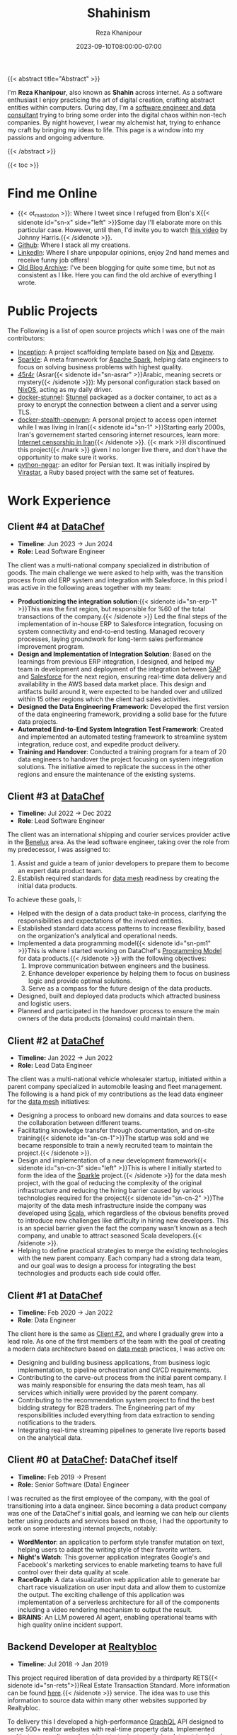 #+TITLE: Shahinism
#+DATE: 2023-09-10T08:00:00-07:00
#+DRAFT: false
#+AUTHOR: Reza Khanipour
#+DESCRIPTION: A window to the personal and professional journey of Reza Khanipour, a sotware and data engineer.
#+FEATURE_TITLE: Shahin's Home Page
{{< abstract title="Abstract" >}}

I'm *Reza Khanipour*, also known as *Shahin* across internet. As a
software enthusiast I enjoy practicing the art of digital creation,
crafting abstract entities within computers. During day, I'm a
[[https://linkedin.com/in/shahinism][software engineer and data consultant]] trying to bring some order into
the digital chaos within non-tech companies. By night however, I wear
my alchemist hat, trying to enhance my craft by bringing my ideas to
life. This page is a window into my passions and ongoing adventure.

{{< /abstract >}}

{{< toc >}}

* Find me Online

+ {{< ot_mastodon >}}: Where I tweet since I refuged from Elon's X{{<
  sidenote id="sn-x" side="left" >}}Some day I'll elaborate more on
  this particular case. However, until then, I'd invite you to watch
  [[https://www.youtube.com/watch?v=WYQxG4KEzvo][this video]] by Johnny Harris.{{< /sidenote >}}.
+ [[https://github.com/shahinism][Github]]: Where I stack all my creations.
+ [[https://linkedin.com/in/shahinism][LinkedIn]]: Where I share unpopular opinions, enjoy 2nd hand memes and
  receive funny job offers!
+ [[https://shahin.blog][Old Blog Archive]]: I've been blogging for quite some time, but not as
  consistent as I like. Here you can find the old archive of
  everything I wrote.

* Public Projects

The Following is a list of open source projects which I was one of the
main contributors:
+ [[https://github.com/DataChefHQ/Inception][Inception]]: A project scaffolding template based on [[https://nixos.org][Nix]] and [[https://devenv.sh][Devenv]].
+ [[https://github.com/DataChefHQ/sparkle/][Sparkle]]: A meta framework for [[https://spark.apache.org][Apache Spark]], helping data engineers
  to focus on solving business problems with highest quality.
+ [[https://github.com/shahinism/45r4r][45r4r]] (Asrar{{< sidenote id="sn-asrar" >}}Arabic, meaning secrets or
  mystery{{< /sidenote >}}): My personal configuration stack based on
  [[https://nixos.org][NixOS]], acting as my daily driver.
+ [[https://github.com/shahinism/docker-stunnel][docker-stunnel]]: [[https://www.stunnel.org/][Stunnel]] packaged as a docker container, to act as a
  proxy to encrypt the connection between a client and a server using
  TLS.
+ [[https://github.com/shahinism/docker-stealth-openvpn][docker-stealth-openvpn]]: A personal project to access open internet
  while I was living in Iran{{< sidenote id="sn-1" >}}Starting early
  2000s, Iran's governement started censoring internet resources,
  learn more: [[https://en.wikipedia.org/wiki/Internet_censorship_in_Iran][Internet censorship in Iran]]{{< /sidenote >}}. {{< mark
  >}}I discontinued this project{{< /mark >}} given I no longer live
  there, and don't have the opportunity to make sure it works.
+ [[https://github.com/shahinism/python-negar][python-negar]]: an editor for Persian text. It was initially inspired
  by [[https://github.com/aziz/virastar][Virastar]], a Ruby based project with the same set of features.

* Work Experience
** Client #4 at [[https://datachef.co][DataChef]]
+ *Timeline*: Jun 2023 → Jun 2024
+ *Role:* Lead Software Engineer

The client was a multi-national company specialized in distribution of
goods. The main challenge we were asked to help with, was the
transition process from old ERP system and integration with
Salesforce. In this priod I was active in the following areas together
with my team:

+ *Productionizing the integration solution*:{{< sidenote id="sn-erp-1"
  >}}This was the first region, but responsible for %60 of the total
  transactions of the company.{{< /sidenote >}} Led the final steps
  of the implementation of in-house ERP to Salesforce integration,
  focusing on system connectivity and end-to-end testing. Managed
  recovery processes, laying groundwork for long-term sales
  performance improvement program.
+ *Design and Implementation of Integration Solution*: Based on the
  learnings from previous ERP integration, I designed, and helped my
  team in development and deployment of the integration between [[https://www.sap.com/netherlands/index.html][SAP]]
  and [[https://www.salesforce.com/nl/][Salesforce]] for the next region, ensuring real-time data delivery
  and availability in the AWS based data market place. This design and
  artifacts build around it, were expected to be handed over and
  utilized within 15 other regions which the client had sales
  activities.
+ *Designed the Data Engineering Framework*: Developed the first
  version of the data engineering framework, providing a solid base
  for the future data projects.
+ *Automated End-to-End System Integration Test Framework*: Created and
  implemented an automated testing framework to streamline system
  integration, reduce cost, and expedite product delivery.
+ *Training and Handover*: Conducted a training program for a team of 20
  data engineers to handover the project focusing on system
  integration solutions. The initiative aimed to replicate the success
  in the other regions and ensure the maintenance of the existing
  systems.

** Client #3 at [[https://datachef.co][DataChef]]
+ *Timeline:* Jul 2022 → Dec 2022
+ *Role*: Lead Software Engineer

The client was an international shipping and courier services provider
active in the [[https://nl.wikipedia.org/wiki/Benelux][Benelux]] area. As the lead software engineer, taking over
the role from my predecessor, I was assigned to:

1. Assist and guide a team of junior developers to prepare them to
   become an expert data product team.
2. Establish required standards for [[https://en.wikipedia.org/wiki/Data_mesh][data mesh]] readiness by creating
   the initial data products.

To achieve these goals, I:

+ Helped with the design of a data product take-in process, clarifying
  the responsibilities and expectations of the involved entities.
+ Established standard data access patterns to increase flexibility,
  based on the organization's analytical and operational needs.
+ Implemented a data programming model{{< sidenote id="sn-pm1" >}}This
  is where I started working on DataChef's [[https://blog.datachef.co/datachefs-programming-model-overview/][Programming Model]] for data
  products.{{< /sidenote >}} with the following objectives:
  1. Improve communication between engineers and the business.
  2. Enhance developer experience by helping them to focus on business
     logic and provide optimal solutions.
  3. Serve as a compass for the future design of the data products.
+ Designed, built and deployed data products which attracted business
  and logistic users.
+ Planned and participated in the handover process to ensure the main
  owners of the data products (domains) could maintain them.
** Client #2 at [[https://datachef.co][DataChef]]
+ *Timeline:* Jan 2022 → Jun 2022
+ *Role:* Lead Data Engineer

The client was a multi-national vehicle wholesaler startup, initiated
within a parent company specialized in automobile leasing and fleet
management. The following is a hand pick of my contributions as the
lead data engineer for the [[https://en.wikipedia.org/wiki/Data_mesh][data mesh]] initiatives:

+ Designing a process to onboard new domains and data sources to ease
  the collaboration between different teams.
+ Facilitating knowledge transfer through documentation, and on-site
  training{{< sidenote id="sn-cn-1">}}The startup was sold and we
  became responsible to train a newly recruited team to maintain the
  project.{{< /sidenote >}}.
+ Design and implementation of a new development framework{{< sidenote
  id="sn-cn-3" side="left" >}}This is where I initially started to form the idea
  of the [[https://github.com/DataChefHQ/sparkle/][Sparkle]] project.{{< /sidenote >}} for the data mesh project,
  with the goal of reducing the complexity of the original
  infrastructure and reducing the hiring barrier caused by various
  technologies required for the project{{< sidenote id="sn-cn-2"
  >}}The majority of the data mesh infrastructure inside the company
  was developed using [[https://www.scala-lang.org/][Scala]], which regardless of the obvious benefits
  proved to introduce new challenges like difficulty in hiring new
  developers. This is an special barrier given the fact the company
  wasn't known as a tech company, and unable to attract seasoned Scala
  developers.{{< /sidenote >}}.
+ Helping to define practical strategies to merge the existing
  technologies with the new parent company. Each company had a strong
  data team, and our goal was to design a process for integrating the
  best technologies and products each side could offer.
** Client #1 at [[https://datachef.co][DataChef]]
+ *Timeline:* Feb 2020 → Jan 2022
+ *Role*: Data Engineer

The client here is the same as [[#headline-6][Client #2]], and where I gradually grew
into a lead role. As one of the first members of the team with the
goal of creating a modern data architecture based on [[https://en.wikipedia.org/wiki/Data_mesh][data mesh]]
practices, I was active on:

+ Designing and building business applications, from business logic
  implementation, to pipeline orchestration and CI/CD requirements.
+ Contributing to the carve-out process from the initial parent
  company. I was mainly responsible for ensuring the data mesh team,
  has all services which initially were provided by the parent
  company.
+ Contributing to the recommendation system project to find the best
  bidding strategy for B2B traders. The Engineering part of my
  responsibilities included everything from data extraction to sending
  notifications to the traders.
+ Integrating real-time streaming pipelines to generate live reports
  based on the analytical data.
** Client #0 at [[https://datachef.co][DataChef]]: DataChef itself
+ *Timeline:* Feb 2019 → Present
+ *Role:* Senior Software (Data) Engineer

I was recruited as the first employee of the company, with the goal of
transitioning into a data engineer. Since becoming a data product
company was one of the DataChef's initial goals, and learning we can
help our clients better using products and services based on those, I
had the opportunity to work on some interesting internal projects,
notably:

+ *WordMentor*: an application to perform style transfer mutation on
  text, helping users to adapt the writing style of their favorite
  writers.
+ *Night's Watch*: This governer application integrates Google's and
  Facebook's marketing services to enable marketing teams to have full
  control over their data quality at scale.
+ *RaceGraph*: A data visualization web application able to generate bar
  chart race visualization on user input data and allow them to
  customize the output. The exciting challenge of this application was
  implementation of a serverless architecture for all of the
  components including a video rendering mechanism to output the
  result.
+ *BRAINS*: An LLM powered AI agent, enabling operational teams with
  high quality online incident support.

** Backend Developer at [[https://realtybloc.com/][Realtybloc]]
+ *Timeline:* Jul 2018 → Jan 2019

This project required liberation of data provided by a thirdparty
RETS{{< sidenote id="sn-rets">}}Real Estate Transaction Standard. More
information can be found [[https://en.wikipedia.org/wiki/Real_Estate_Transaction_Standard][here]].{{< /sidenote >}} service. The idea was
to use this information to source data within many other websites
supported by Realtybloc.

To delivery this I developed a high-performance [[https://graphql.org/][GraphQL]] API designed
to serve 500+ realtor websites with real-time property
data. Implemented multi-stage crawling and caching strategies to
optimize data retrieval and storage. Engineered a robust security
system to manage data access based on client authorization levels,
ensuring data integrity and confidentiality.

** Fullstack Engineer at Zabanshenas
*Timeline:* Jan 2018 → Mar 2019

Zabanshenas was an startup helping its clients to learn new language
based on the modern resources available across internet.

I helped them by engineering a comprehensive translation management
system using Django and React, seamlessly integrated with Discourse
for robust user authentication and access control. This versatile
platform empowered the internal team to efficiently manage and
localize diverse media types, including:

1. Podcasts
2. Videos
3. Text content

The system streamlined the translation workflow, enhancing
productivity and ensuring consistent quality across all content types.

** Freelance Web Developer
*Timeline:* Feb 2014 → Nov 2017

During this period I was active in different startups and small
projects namely:

+ *Appforall*: A mobile application market place active in Iran.
+ *AppStore.ir*: Another mobile application market place targetting iOS
  users active in Iran.
+ *FooF*: A dating startup application focused on being funny.

